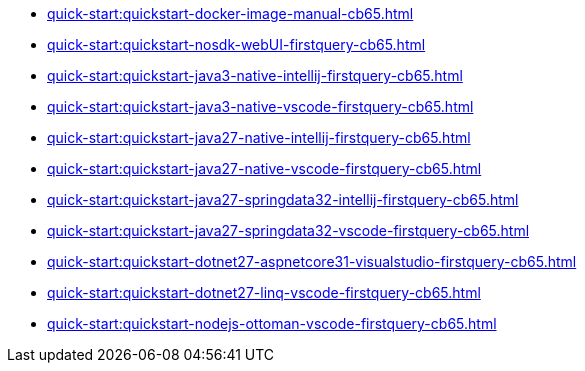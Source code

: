 ** xref:quick-start:quickstart-docker-image-manual-cb65.adoc[]
** xref:quick-start:quickstart-nosdk-webUI-firstquery-cb65.adoc[]
** xref:quick-start:quickstart-java3-native-intellij-firstquery-cb65.adoc[]
** xref:quick-start:quickstart-java3-native-vscode-firstquery-cb65.adoc[]
** xref:quick-start:quickstart-java27-native-intellij-firstquery-cb65.adoc[]
** xref:quick-start:quickstart-java27-native-vscode-firstquery-cb65.adoc[]
** xref:quick-start:quickstart-java27-springdata32-intellij-firstquery-cb65.adoc[]
** xref:quick-start:quickstart-java27-springdata32-vscode-firstquery-cb65.adoc[]
** xref:quick-start:quickstart-dotnet27-aspnetcore31-visualstudio-firstquery-cb65.adoc[]
** xref:quick-start:quickstart-dotnet27-linq-vscode-firstquery-cb65.adoc[]
** xref:quick-start:quickstart-nodejs-ottoman-vscode-firstquery-cb65.adoc[]


